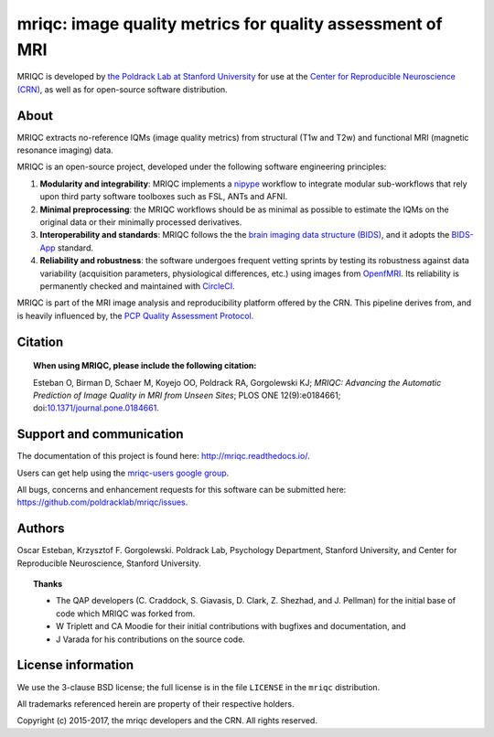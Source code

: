 mriqc: image quality metrics for quality assessment of MRI
==========================================================

MRIQC is developed by `the Poldrack Lab at Stanford University
<https://poldracklab.stanford.edu>`_ for use at the `Center for Reproducible
Neuroscience (CRN) <http://reproducibility.stanford.edu>`_, as well as
for open-source software distribution.

.. image:: http://bids.neuroimaging.io/openneuro_badge.svg
  :target: https://openneuro.org
  :alt: Available in OpenNeuro!

.. image:: https://circleci.com/gh/poldracklab/mriqc/tree/master.svg?style=svg
  :target: https://circleci.com/gh/poldracklab/mriqc/tree/master

.. image:: https://readthedocs.org/projects/mriqc/badge/?version=latest
  :target: http://mriqc.readthedocs.io/en/latest/?badge=latest
  :alt: Documentation Status

.. image:: https://api.codacy.com/project/badge/grade/fbb12f660141411a89ba1ae5bf873717
  :target: https://www.codacy.com/app/code_3/mriqc

.. image:: https://img.shields.io/pypi/v/mriqc.svg
    :target: https://pypi.python.org/pypi/mriqc/
    :alt: Latest Version

.. image:: https://img.shields.io/pypi/pyversions/mriqc.svg
    :target: https://pypi.python.org/pypi/mriqc/
    :alt: Supported Python versions

.. image:: https://img.shields.io/pypi/status/mriqc.svg
    :target: https://pypi.python.org/pypi/mriqc/
    :alt: Development Status

.. image:: https://img.shields.io/pypi/l/mriqc.svg
    :target: https://pypi.python.org/pypi/mriqc/
    :alt: License


About
-----

MRIQC extracts no-reference IQMs (image quality metrics) from
structural (T1w and T2w) and functional MRI (magnetic resonance imaging)
data.

MRIQC is an open-source project, developed under the following
software engineering principles:

#. **Modularity and integrability**: MRIQC implements a
   `nipype <http://nipype.readthedocs.io>`_ workflow to integrate modular 
   sub-workflows that rely upon third party software toolboxes such as 
   FSL, ANTs and AFNI.

#. **Minimal preprocessing**: the MRIQC workflows should be as minimal
   as possible to estimate the IQMs on the original data or their minimally
   processed derivatives.

#. **Interoperability and standards**: MRIQC follows the the `brain imaging data structure
   (BIDS) <http://bids.neuroimaging.io>`_, and it adopts the `BIDS-App
   <http://bids-apps.neuroimaging.io>`_ standard.
   
#. **Reliability and robustness**: the software undergoes frequent vetting sprints
   by testing its robustness against data variability (acquisition parameters,
   physiological differences, etc.) using images from `OpenfMRI <https://openfmri.org>`_.
   Its reliability is permanently checked and maintained with 
   `CircleCI <https://circleci.com/gh/poldracklab/mriqc>`_.


MRIQC is part of the MRI image analysis and reproducibility platform offered by
the CRN. This pipeline derives from, and is heavily influenced by, the
`PCP Quality Assessment Protocol <http://preprocessed-connectomes-project.github.io/quality-assessment-protocol>`_.

Citation
--------

.. topic:: **When using MRIQC, please include the following citation:**

    Esteban O, Birman D, Schaer M, Koyejo OO, Poldrack RA, Gorgolewski KJ;
    *MRIQC: Advancing the Automatic Prediction of Image Quality in MRI from Unseen Sites*;
    PLOS ONE 12(9):e0184661; doi:`10.1371/journal.pone.0184661 <https://doi.org/10.1371/journal.pone.0184661>`_.


Support and communication
-------------------------

The documentation of this project is found here: http://mriqc.readthedocs.io/.

Users can get help using the `mriqc-users google group <https://groups.google.com/forum/#!forum/mriqc-users>`_.

All bugs, concerns and enhancement requests for this software can be submitted here:
https://github.com/poldracklab/mriqc/issues.


Authors
-------

Oscar Esteban, Krzysztof F. Gorgolewski.
Poldrack Lab, Psychology Department, Stanford University,
and Center for Reproducible Neuroscience, Stanford University.

.. topic:: **Thanks**

    * The QAP developers (C. Craddock, S. Giavasis, D. Clark, Z. Shezhad, and J.
      Pellman) for the initial base of code which MRIQC was forked from.
    * W Triplett and CA Moodie for their initial contributions with bugfixes and documentation, and
    * J Varada for his contributions on the source code.


License information
-------------------

We use the 3-clause BSD license; the full license is in the file ``LICENSE`` in
the ``mriqc`` distribution.

All trademarks referenced herein are property of their respective
holders.

Copyright (c) 2015-2017, the mriqc developers and the CRN.
All rights reserved.
